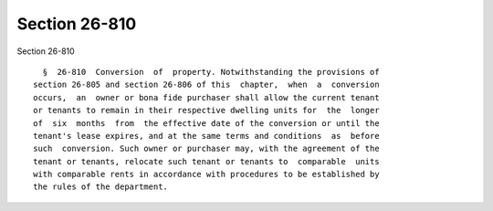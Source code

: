 Section 26-810
==============

Section 26-810 ::    
        
     
        §  26-810  Conversion  of  property. Notwithstanding the provisions of
      section 26-805 and section 26-806 of this  chapter,  when  a  conversion
      occurs,  an  owner or bona fide purchaser shall allow the current tenant
      or tenants to remain in their respective dwelling units for  the  longer
      of  six  months  from  the effective date of the conversion or until the
      tenant's lease expires, and at the same terms and conditions  as  before
      such  conversion. Such owner or purchaser may, with the agreement of the
      tenant or tenants, relocate such tenant or tenants to  comparable  units
      with comparable rents in accordance with procedures to be established by
      the rules of the department.
    
    
    
    
    
    
    